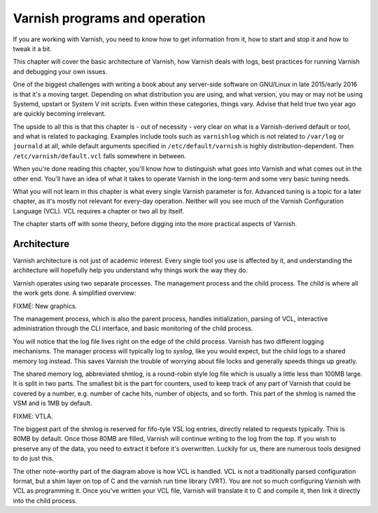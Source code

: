 Varnish programs and operation
==============================

If you are working with Varnish, you need to know how to get information
from it, how to start and stop it and how to tweak it a bit.

This chapter will cover the basic architecture of Varnish, how Varnish
deals with logs, best practices for running Varnish and debugging your own
issues.

One of the biggest challenges with writing a book about any server-side
software on GNU/Linux in late 2015/early 2016 is that it's a moving target.
Depending on what distribution you are using, and what version, you may or
may not be using Systemd, upstart or System V init scripts. Even within
these categories, things vary. Advise that held true two year ago are
quickly becoming irrelevant.

The upside to all this is that this chapter is - out of necessity - very
clear on what is a Varnish-derived default or tool, and what is related to
packaging. Examples include tools such as ``varnishlog`` which is not
related to ``/var/log`` or ``journald`` at all, while default arguments
specified in ``/etc/default/varnish`` is highly distribution-dependent.
Then ``/etc/varnish/default.vcl`` falls somewhere in between.

When you're done reading this chapter, you'll know how to distinguish what
goes into Varnish and what comes out in the other end. You'll have an idea
of what it takes to operate Varnish in the long-term and some very basic
tuning needs.

What you will not learn in this chapter is what every single Varnish
parameter is for. Advanced tuning is a topic for a later chapter, as it's
mostly not relevant for every-day operation. Neither will you see much of
the Varnish Configuration Language (VCL). VCL requires a chapter or two all
by itself.

The chapter starts off with some theory, before digging into the more
practical aspects of Varnish.

Architecture
------------

Varnish architecture is not just of academic interest. Every single tool
you use is affected by it, and understanding the architecture will
hopefully help you understand why things work the way they do.

Varnish operates using two separate processes. The management process and
the child process. The child is where all the work gets done. A simplified
overview:

.. image:: img/c3/architecture.png

FIXME: New graphics.

The management process, which is also the parent process, handles
initialization, parsing of VCL, interactive administration through the CLI
interface, and basic monitoring of the child process.

You will notice that the log file lives right on the edge of the child
process. Varnish has two different logging mechanisms. The manager process
will typically log to `syslog`, like you would expect, but the child logs
to a shared memory log instead. This saves Varnish the trouble of worrying
about file locks and generally speeds things up greatly.

The shared memory log, abbreviated shmlog, is a round-robin style log file
which is usually a little less than 100MB large. It is split in two parts.
The smallest bit is the part for counters, used to keep track of any part
of Varnish that could be covered by a number, e.g. number of cache hits,
number of objects, and so forth. This part of the shmlog is named the VSM
and is 1MB by default.

FIXME: VTLA.

The biggest part of the shmlog is reserved for fifo-tyle VSL log entries,
directly related to requests typically. This is 80MB by default. Once those
80MB are filled, Varnish will continue writing to the log from the top. If
you wish to preserve any of the data, you need to extract it before it's
overwritten. Luckily for us, there are numerous tools designed to do just
this.

The other note-worthy part of the diagram above is how VCL is handled. VCL
is not a traditionally parsed configuration format, but a shim layer on top
of C and the varnish run time library (VRT). You are not so much
configuring Varnish with VCL as programming it. Once you've written your
VCL file, Varnish will translate it to C and compile it, then link it
directly into the child process.



